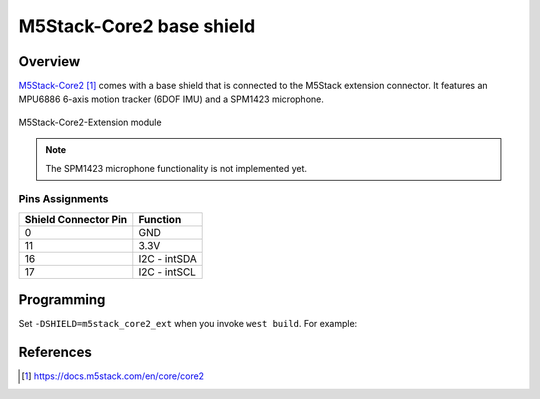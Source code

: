 .. _m5stack_core2_ext:

M5Stack-Core2 base shield
####################################

Overview
********

`M5Stack-Core2`_ comes with a base shield that is connected to the M5Stack
extension connector. It features an MPU6886 6-axis motion tracker (6DOF IMU)
and a SPM1423 microphone.

.. figure:: img/m5stack_core2_ext.webp
        :align: center
        :alt: M5Stack-Core2-EXT
        :width: 400 px

        M5Stack-Core2-Extension module

.. note::
   The SPM1423 microphone functionality is not implemented yet.

Pins Assignments
================

+----------------------+--------------+
| Shield Connector Pin | Function     |
+======================+==============+
| 0                    | GND          |
+----------------------+--------------+
| 11                   | 3.3V         |
+----------------------+--------------+
| 16                   | I2C - intSDA |
+----------------------+--------------+
| 17                   | I2C - intSCL |
+----------------------+--------------+

Programming
***********

Set ``-DSHIELD=m5stack_core2_ext`` when you invoke ``west build``.
For example:

.. zephyr-app-commands::
   :zephyr-app: samples/sensor/mpu6050
   :board: m5stack_core2
   :shield: m5stack_core2_ext
   :goals: build

References
**********

.. target-notes::

.. _M5Stack-Core2:
   https://docs.m5stack.com/en/core/core2
